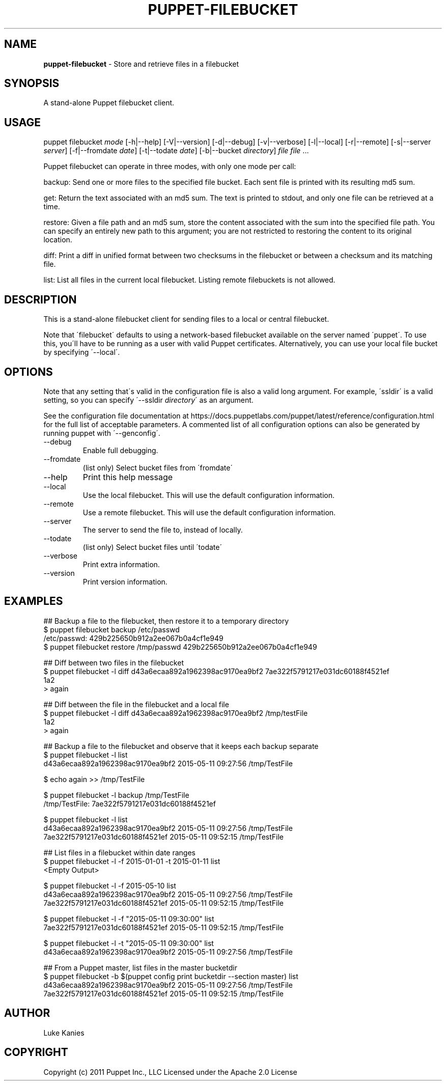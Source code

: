 .\" generated with Ronn/v0.7.3
.\" http://github.com/rtomayko/ronn/tree/0.7.3
.
.TH "PUPPET\-FILEBUCKET" "8" "July 2018" "Puppet, Inc." "Puppet manual"
.
.SH "NAME"
\fBpuppet\-filebucket\fR \- Store and retrieve files in a filebucket
.
.SH "SYNOPSIS"
A stand\-alone Puppet filebucket client\.
.
.SH "USAGE"
puppet filebucket \fImode\fR [\-h|\-\-help] [\-V|\-\-version] [\-d|\-\-debug] [\-v|\-\-verbose] [\-l|\-\-local] [\-r|\-\-remote] [\-s|\-\-server \fIserver\fR] [\-f|\-\-fromdate \fIdate\fR] [\-t|\-\-todate \fIdate\fR] [\-b|\-\-bucket \fIdirectory\fR] \fIfile\fR \fIfile\fR \.\.\.
.
.P
Puppet filebucket can operate in three modes, with only one mode per call:
.
.P
backup: Send one or more files to the specified file bucket\. Each sent file is printed with its resulting md5 sum\.
.
.P
get: Return the text associated with an md5 sum\. The text is printed to stdout, and only one file can be retrieved at a time\.
.
.P
restore: Given a file path and an md5 sum, store the content associated with the sum into the specified file path\. You can specify an entirely new path to this argument; you are not restricted to restoring the content to its original location\.
.
.P
diff: Print a diff in unified format between two checksums in the filebucket or between a checksum and its matching file\.
.
.P
list: List all files in the current local filebucket\. Listing remote filebuckets is not allowed\.
.
.SH "DESCRIPTION"
This is a stand\-alone filebucket client for sending files to a local or central filebucket\.
.
.P
Note that \'filebucket\' defaults to using a network\-based filebucket available on the server named \'puppet\'\. To use this, you\'ll have to be running as a user with valid Puppet certificates\. Alternatively, you can use your local file bucket by specifying \'\-\-local\'\.
.
.SH "OPTIONS"
Note that any setting that\'s valid in the configuration file is also a valid long argument\. For example, \'ssldir\' is a valid setting, so you can specify \'\-\-ssldir \fIdirectory\fR\' as an argument\.
.
.P
See the configuration file documentation at https://docs\.puppetlabs\.com/puppet/latest/reference/configuration\.html for the full list of acceptable parameters\. A commented list of all configuration options can also be generated by running puppet with \'\-\-genconfig\'\.
.
.TP
\-\-debug
Enable full debugging\.
.
.TP
\-\-fromdate
(list only) Select bucket files from \'fromdate\'
.
.TP
\-\-help
Print this help message
.
.TP
\-\-local
Use the local filebucket\. This will use the default configuration information\.
.
.TP
\-\-remote
Use a remote filebucket\. This will use the default configuration information\.
.
.TP
\-\-server
The server to send the file to, instead of locally\.
.
.TP
\-\-todate
(list only) Select bucket files until \'todate\'
.
.TP
\-\-verbose
Print extra information\.
.
.TP
\-\-version
Print version information\.
.
.SH "EXAMPLES"
.
.nf

## Backup a file to the filebucket, then restore it to a temporary directory
$ puppet filebucket backup /etc/passwd
/etc/passwd: 429b225650b912a2ee067b0a4cf1e949
$ puppet filebucket restore /tmp/passwd 429b225650b912a2ee067b0a4cf1e949

## Diff between two files in the filebucket
$ puppet filebucket \-l diff d43a6ecaa892a1962398ac9170ea9bf2 7ae322f5791217e031dc60188f4521ef
1a2
> again

## Diff between the file in the filebucket and a local file
$ puppet filebucket \-l diff d43a6ecaa892a1962398ac9170ea9bf2 /tmp/testFile
1a2
> again

## Backup a file to the filebucket and observe that it keeps each backup separate
$ puppet filebucket \-l list
d43a6ecaa892a1962398ac9170ea9bf2 2015\-05\-11 09:27:56 /tmp/TestFile

$ echo again >> /tmp/TestFile

$ puppet filebucket \-l backup /tmp/TestFile
/tmp/TestFile: 7ae322f5791217e031dc60188f4521ef

$ puppet filebucket \-l list
d43a6ecaa892a1962398ac9170ea9bf2 2015\-05\-11 09:27:56 /tmp/TestFile
7ae322f5791217e031dc60188f4521ef 2015\-05\-11 09:52:15 /tmp/TestFile

## List files in a filebucket within date ranges
$ puppet filebucket \-l \-f 2015\-01\-01 \-t 2015\-01\-11 list
<Empty Output>

$ puppet filebucket \-l \-f 2015\-05\-10 list
d43a6ecaa892a1962398ac9170ea9bf2 2015\-05\-11 09:27:56 /tmp/TestFile
7ae322f5791217e031dc60188f4521ef 2015\-05\-11 09:52:15 /tmp/TestFile

$ puppet filebucket \-l \-f "2015\-05\-11 09:30:00" list
7ae322f5791217e031dc60188f4521ef 2015\-05\-11 09:52:15 /tmp/TestFile

$ puppet filebucket \-l \-t "2015\-05\-11 09:30:00" list
d43a6ecaa892a1962398ac9170ea9bf2 2015\-05\-11 09:27:56 /tmp/TestFile

## From a Puppet master, list files in the master bucketdir
$ puppet filebucket \-b $(puppet config print bucketdir \-\-section master) list
d43a6ecaa892a1962398ac9170ea9bf2 2015\-05\-11 09:27:56 /tmp/TestFile
7ae322f5791217e031dc60188f4521ef 2015\-05\-11 09:52:15 /tmp/TestFile
.
.fi
.
.SH "AUTHOR"
Luke Kanies
.
.SH "COPYRIGHT"
Copyright (c) 2011 Puppet Inc\., LLC Licensed under the Apache 2\.0 License
